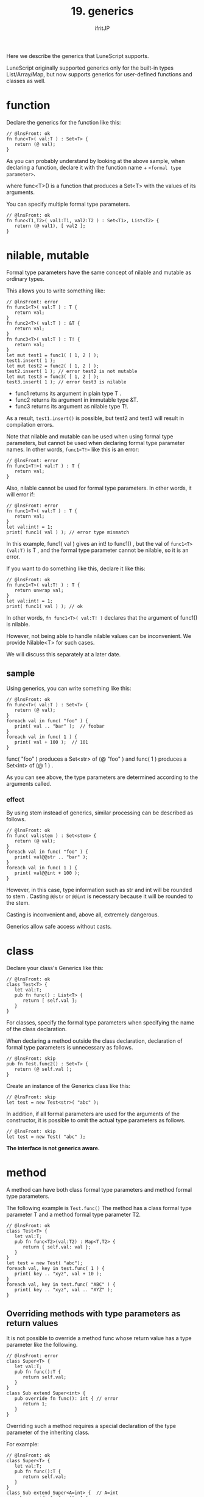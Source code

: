 #+TITLE: 19. generics
# -*- coding:utf-8 -*-
#+AUTHOR: ifritJP
#+STARTUP: nofold
#+OPTIONS: ^:{}
#+HTML_HEAD: <link rel="stylesheet" type="text/css" href="org-mode-document.css" />

Here we describe the generics that LuneScript supports.

LuneScript originally supported generics only for the built-in types List/Array/Map, but now supports generics for user-defined functions and classes as well.


* function

Declare the generics for the function like this:
#+BEGIN_SRC lns
// @lnsFront: ok
fn func<T>( val:T ) : Set<T> {
   return (@ val);
}
#+END_SRC


As you can probably understand by looking at the above sample, when declaring a function, declare it with the function name + ~<formal type parameter>~.

where func<T>() is a function that produces a Set<T> with the values of its arguments.

You can specify multiple formal type parameters.
#+BEGIN_SRC lns
// @lnsFront: ok
fn func<T1,T2>( val1:T1, val2:T2 ) : Set<T1>, List<T2> {
   return (@ val1), [ val2 ];
}
#+END_SRC



* nilable, mutable

Formal type parameters have the same concept of nilable and mutable as ordinary types.

This allows you to write something like:
#+BEGIN_SRC lns
// @lnsFront: error
fn func1<T>( val:T ) : T {
   return val;
}
fn func2<T>( val:T ) : &T {
   return val;
}
fn func3<T>( val:T ) : T! {
   return val;
}
let mut test1 = func1( [ 1, 2 ] );
test1.insert( 1 );
let mut test2 = func2( [ 1, 2 ] );
test2.insert( 1 ); // error test2 is not mutable
let mut test3 = func3( [ 1, 2 ] );
test3.insert( 1 ); // error test3 is nilable
#+END_SRC

- func1 returns its argument in plain type T .
- func2 returns its argument in immutable type &T.
- func3 returns its argument as nilable type T!.
As a result, =test1.insert()= is possible, but test2 and test3 will result in compilation errors.

Note that nilable and mutable can be used when using formal type parameters, but cannot be used when declaring formal type parameter names. In other words, ~func1<T!>~ like this is an error:
#+BEGIN_SRC lns
// @lnsFront: error
fn func1<T!>( val:T ) : T {
   return val;
}
#+END_SRC


Also, nilable cannot be used for formal type parameters. In other words, it will error if:
#+BEGIN_SRC lns
// @lnsFront: error
fn func1<T>( val:T ) : T {
   return val;
}
let val:int! = 1;
print( func1( val ) ); // error type mismatch
#+END_SRC


In this example, func1( val ) gives an int! to func1() , but the val of ~func1<T>(val:T)~ is T , and the formal type parameter cannot be nilable, so it is an error.

If you want to do something like this, declare it like this:
#+BEGIN_SRC lns
// @lnsFront: ok
fn func1<T>( val:T! ) : T {
   return unwrap val;
}
let val:int! = 1;
print( func1( val ) ); // ok
#+END_SRC


In other words, ~fn func1<T>( val:T! )~ declares that the argument of func1() is nilable.

However, not being able to handle nilable values can be inconvenient. We provide Nilable<T> for such cases.

We will discuss this separately at a later date.


** sample

Using generics, you can write something like this:
#+BEGIN_SRC lns
// @lnsFront: ok
fn func<T>( val:T ) : Set<T> {
   return (@ val);
}
foreach val in func( "foo" ) {
   print( val .. "bar" );  // foobar
}
foreach val in func( 1 ) {
   print( val + 100 );  // 101
}
#+END_SRC


func( "foo" ) produces a Set<str> of (@ "foo" ) and func( 1 ) produces a Set<int> of (@ 1 ) .

As you can see above, the type parameters are determined according to the arguments called.


*** effect

By using stem instead of generics, similar processing can be described as follows.
#+BEGIN_SRC lns
// @lnsFront: ok
fn func( val:stem ) : Set<stem> {
   return (@ val);
}
foreach val in func( "foo" ) {
   print( val@@str .. "bar" );
}
foreach val in func( 1 ) {
   print( val@@int + 100 );
}
#+END_SRC


However, in this case, type information such as str and int will be rounded to stem . Casting ~@@str~ or ~@@int~ is necessary because it will be rounded to the stem.

Casting is inconvenient and, above all, extremely dangerous.

Generics allow safe access without casts.


* class

Declare your class's Generics like this:
#+BEGIN_SRC lns
// @lnsFront: ok
class Test<T> {
   let val:T;
   pub fn func() : List<T> {
      return [ self.val ];
   }
}
#+END_SRC


For classes, specify the formal type parameters when specifying the name of the class declaration.

When declaring a method outside the class declaration, declaration of formal type parameters is unnecessary as follows.
#+BEGIN_SRC lns
// @lnsFront: skip
pub fn Test.func2() : Set<T> {
   return (@ self.val );
}
#+END_SRC


Create an instance of the Generics class like this:
#+BEGIN_SRC lns
// @lnsFront: skip
let test = new Test<str>( "abc" );
#+END_SRC


In addition, if all formal parameters are used for the arguments of the constructor, it is possible to omit the actual type parameters as follows.
#+BEGIN_SRC lns
// @lnsFront: skip
let test = new Test( "abc" );
#+END_SRC


*The interface is not generics aware.*


* method

A method can have both class formal type parameters and method formal type parameters.

The following example is =Test.func()= The method has a class formal type parameter T and a method formal type parameter T2.
#+BEGIN_SRC lns
// @lnsFront: ok
class Test<T> {
   let val:T;
   pub fn func<T2>(val:T2) : Map<T,T2> {
      return { self.val: val };
   }
}
let test = new Test( "abc");
foreach val, key in test.func( 1 ) {
   print( key .. "xyz", val + 10 );
}
foreach val, key in test.func( "ABC" ) {
   print( key .. "xyz", val .. "XYZ" );
}
#+END_SRC



** Overriding methods with type parameters as return values

It is not possible to override a method func whose return value has a type parameter like the following.
#+BEGIN_SRC lns
// @lnsFront: error
class Super<T> {
   let val:T;
   pub fn func():T {
      return self.val;
   }
}
class Sub extend Super<int> {
   pub override fn func(): int { // error
      return 1;
   }
}
#+END_SRC


Overriding such a method requires a special declaration of the type parameter of the inheriting class.

For example:
#+BEGIN_SRC lns
// @lnsFront: ok
class Super<T> {
   let val:T;
   pub fn func():T {
      return self.val;
   }
}
class Sub extend Super<A=int> {  // A=int
   pub override fn func(): A {
      return 1;
   }
}
#+END_SRC


In this example, the Sub class inherits from =Super<T>= as =Super<A=int>=.

This =Super<A=int>= declares that the type parameter int is used as the A type. And specify A as the return type of the overriding func().

This allows you to override methods that have type parameters as return values.


* Constraints on type parameters

An actual type parameter can be any type except nil .

For this reason, only type-independent operations such as ~==~ and =~== work on values of formal parameter types within generics classes and functions.

With this, it is not possible to write effective processing in the processing within Generics.

So we use type parameter constraints.


** sample

Here is a sample type parameter constraint:

Here, the declaration ~class Test<T:Val>~ restricts the formal type parameter of the Test class to the Val class.

This allows you to call the method =func()= of the Val class on the value of val within the =Test.sub()= method.
#+BEGIN_SRC lns
// @lnsFront: ok
abstract class Val {
   pub abstract fn func(): str;
}
class Test<T:Val> {
   let val:T;
   pub fn sub() {
      print( "this is " .. self.val.func() );
   }
}
#+END_SRC


Here is an example using this Test class.
#+BEGIN_SRC lns
// @lnsFront: ok
abstract class Val {
   pub abstract fn func(): str;
}
class Test<T:Val> {
   let val:T;
   pub fn sub() {
      print( "this is " .. self.val.func() );
   }
}

class Val1 extend Val {
   pub override fn func(): str {
      return "val1";
   }
}

class Val2 extend Val {
   pub override fn func(): str {
      return  "val2";
   }
}

fn func1( test:Test<Val1> ) {
   test.sub();
}
fn func2( test:Test<Val2> ) {
   test.sub();
}

func1( new Test( new Val1() ) );  // this is val1
func2( new Test( new Val2() ) );  // this is val2
#+END_SRC


The configuration for this sample is:
- Val1 and Val2 classes are classes that inherit Val class
- The =func()= function has an argument test of type Test and calls the =test.sub()= method.
- ~new Test( new Val1() )~ and ~new Test( new Val2() )~ generate Test type instances of the real type parameters of Val1 and Val2 and call the =func()= function.
As a result, =Val1.func()= and =Val2.func()= are called and ~this is val1~ and ~this is val2~ are output.

Note that T of ~Test<T:Val>~ must be Val, so specifying ~new Test<"abc">~, for example, will result in an error.

Because "abc" is of type str and str is not of type Val.

By the way, the syntax of formal type parameter constraint is the same as extend of class.

So:
#+BEGIN_SRC lns
// @lnsFront: skip
class Hoge<T:SuperClass(IF,...)> {
}
#+END_SRC


where SuperClass is the class and IF is the interface.

SuperClass and IF are optional.


* Mapping of generics class

LuneScript has a Mapping function that converts class instances to Map objects.

Regarding Mapping, please refer to the following article:

[[../classmapping]]

To map a class, the class must extend the Mapping interface.

Here is a simple example.
#+BEGIN_SRC lns
// @lnsFront: ok
class Test<T> extend (Mapping) {
   let txt:str;
   pub fn func( val:T ) {
      print( self.txt, val );
   }
}

let test = new Test<int>( "hoge" );
let map = test._toMap();
if! let test2 = Test<int>._fromMap( map ) {
   test2.func( 1 );
}
#+END_SRC


The Test<T> class extends Mapping. This makes the Test<T> class Mappable.

The above case is no different from normal non-Generics classes. This is because it does not have a formal parameter type member.

It is an error to have a member of a formal type parameter type as follows.
#+BEGIN_SRC lns
// @lnsFront: error
class Test<T> extend (Mapping) {
   let txt:T;
}
#+END_SRC


This is because, in order for a class to extend Mapping, all members of the class must be mappable, whereas the formal type parameter T, which is the type of member txt, can be any type other than nilable. because it can be

To avoid this, place a Mapping constraint on the formal type parameter that you use as the type of the member.

Specifically, it is ~Test<T:(Mapping)>~ as follows.
#+BEGIN_SRC lns
// @lnsFront: ok
class Test<T:(Mapping)> extend (Mapping) {
   let val:T {pub};
}

let test = new Test( "abc" );
let map = test._toMap();
if! let test2 = Test<str>._fromMap( map ) {
   print( test2.$val .. "xyz" );
}
#+END_SRC


This makes the Generics class Mappable.
